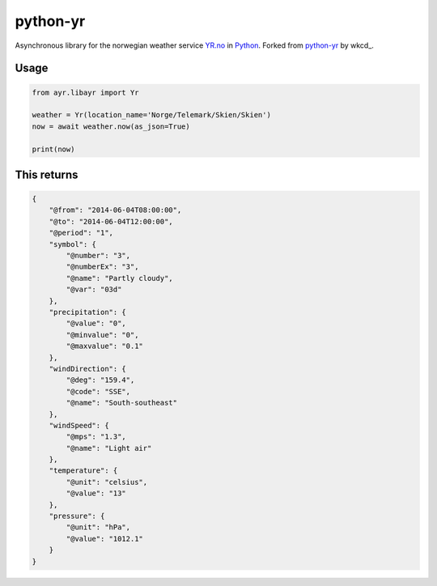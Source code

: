 =========
python-yr
=========

Asynchronous library for the norwegian weather service YR.no_ in Python_. Forked from python-yr_ by wkcd_. 

Usage
=====

.. code:: python

    from ayr.libayr import Yr

    weather = Yr(location_name='Norge/Telemark/Skien/Skien')
    now = await weather.now(as_json=True)

    print(now)

This returns
============

.. code:: json

    {
        "@from": "2014-06-04T08:00:00", 
        "@to": "2014-06-04T12:00:00", 
        "@period": "1", 
        "symbol": {
            "@number": "3", 
            "@numberEx": "3", 
            "@name": "Partly cloudy", 
            "@var": "03d"
        }, 
        "precipitation": {
            "@value": "0", 
            "@minvalue": "0", 
            "@maxvalue": "0.1"
        }, 
        "windDirection": {
            "@deg": "159.4", 
            "@code": "SSE", 
            "@name": "South-southeast"
        }, 
        "windSpeed": {
            "@mps": "1.3", 
            "@name": "Light air"
        }, 
        "temperature": {
            "@unit": "celsius", 
            "@value": "13"
        }, 
        "pressure": {
            "@unit": "hPa", 
            "@value": "1012.1"
        }
    }


.. _YR.no: http://www.yr.no/
.. _Python: http://www.python.org/
.. _python-yr: https://github.com/wckd/python-yr/
.. -wkcd: https://github.com/wckd/python-yr/